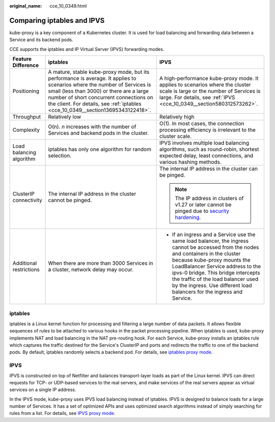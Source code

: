 :original_name: cce_10_0349.html

.. _cce_10_0349:

Comparing iptables and IPVS
===========================

kube-proxy is a key component of a Kubernetes cluster. It is used for load balancing and forwarding data between a Service and its backend pods.

CCE supports the iptables and IP Virtual Server (IPVS) forwarding modes.

+--------------------------+----------------------------------------------------------------------------------------------------------------------------------------------------------------------------------------------------------------------------------------------------------------------------------------------------+----------------------------------------------------------------------------------------------------------------------------------------------------------------------------------------------------------------------------------------------------------------------------------------------------------------------------------------------------------------+
| Feature Difference       | iptables                                                                                                                                                                                                                                                                                           | IPVS                                                                                                                                                                                                                                                                                                                                                           |
+==========================+====================================================================================================================================================================================================================================================================================================+================================================================================================================================================================================================================================================================================================================================================================+
| Positioning              | A mature, stable kube-proxy mode, but its performance is average. It applies to scenarios where the number of Services is small (less than 3000) or there are a large number of short concurrent connections on the client. For details, see :ref:`iptables <cce_10_0349__section13695343122418>`. | A high-performance kube-proxy mode. It applies to scenarios where the cluster scale is large or the number of Services is large. For details, see :ref:`IPVS <cce_10_0349__section580312573262>`.                                                                                                                                                              |
+--------------------------+----------------------------------------------------------------------------------------------------------------------------------------------------------------------------------------------------------------------------------------------------------------------------------------------------+----------------------------------------------------------------------------------------------------------------------------------------------------------------------------------------------------------------------------------------------------------------------------------------------------------------------------------------------------------------+
| Throughput               | Relatively low                                                                                                                                                                                                                                                                                     | Relatively high                                                                                                                                                                                                                                                                                                                                                |
+--------------------------+----------------------------------------------------------------------------------------------------------------------------------------------------------------------------------------------------------------------------------------------------------------------------------------------------+----------------------------------------------------------------------------------------------------------------------------------------------------------------------------------------------------------------------------------------------------------------------------------------------------------------------------------------------------------------+
| Complexity               | O(n). *n* increases with the number of Services and backend pods in the cluster.                                                                                                                                                                                                                   | O(1). In most cases, the connection processing efficiency is irrelevant to the cluster scale.                                                                                                                                                                                                                                                                  |
+--------------------------+----------------------------------------------------------------------------------------------------------------------------------------------------------------------------------------------------------------------------------------------------------------------------------------------------+----------------------------------------------------------------------------------------------------------------------------------------------------------------------------------------------------------------------------------------------------------------------------------------------------------------------------------------------------------------+
| Load balancing algorithm | iptables has only one algorithm for random selection.                                                                                                                                                                                                                                              | IPVS involves multiple load balancing algorithms, such as round-robin, shortest expected delay, least connections, and various hashing methods.                                                                                                                                                                                                                |
+--------------------------+----------------------------------------------------------------------------------------------------------------------------------------------------------------------------------------------------------------------------------------------------------------------------------------------------+----------------------------------------------------------------------------------------------------------------------------------------------------------------------------------------------------------------------------------------------------------------------------------------------------------------------------------------------------------------+
| ClusterIP connectivity   | The internal IP address in the cluster cannot be pinged.                                                                                                                                                                                                                                           | The internal IP address in the cluster can be pinged.                                                                                                                                                                                                                                                                                                          |
|                          |                                                                                                                                                                                                                                                                                                    |                                                                                                                                                                                                                                                                                                                                                                |
|                          |                                                                                                                                                                                                                                                                                                    | .. note::                                                                                                                                                                                                                                                                                                                                                      |
|                          |                                                                                                                                                                                                                                                                                                    |                                                                                                                                                                                                                                                                                                                                                                |
|                          |                                                                                                                                                                                                                                                                                                    |    The IP address in clusters of v1.27 or later cannot be pinged due to `security hardening <https://github.com/kubernetes/kubernetes/pull/108460>`__.                                                                                                                                                                                                         |
+--------------------------+----------------------------------------------------------------------------------------------------------------------------------------------------------------------------------------------------------------------------------------------------------------------------------------------------+----------------------------------------------------------------------------------------------------------------------------------------------------------------------------------------------------------------------------------------------------------------------------------------------------------------------------------------------------------------+
| Additional restrictions  | When there are more than 3000 Services in a cluster, network delay may occur.                                                                                                                                                                                                                      | -  If an ingress and a Service use the same load balancer, the ingress cannot be accessed from the nodes and containers in the cluster because kube-proxy mounts the LoadBalancer Service address to the ipvs-0 bridge. This bridge intercepts the traffic of the load balancer used by the ingress. Use different load balancers for the ingress and Service. |
+--------------------------+----------------------------------------------------------------------------------------------------------------------------------------------------------------------------------------------------------------------------------------------------------------------------------------------------+----------------------------------------------------------------------------------------------------------------------------------------------------------------------------------------------------------------------------------------------------------------------------------------------------------------------------------------------------------------+

.. _cce_10_0349__section13695343122418:

iptables
--------

iptables is a Linux kernel function for processing and filtering a large number of data packets. It allows flexible sequences of rules to be attached to various hooks in the packet processing pipeline. When iptables is used, kube-proxy implements NAT and load balancing in the NAT pre-routing hook. For each Service, kube-proxy installs an iptables rule which captures the traffic destined for the Service's ClusterIP and ports and redirects the traffic to one of the backend pods. By default, iptables randomly selects a backend pod. For details, see `iptables proxy mode <https://kubernetes.io/docs/reference/networking/virtual-ips/#proxy-mode-iptables>`__.

.. _cce_10_0349__section580312573262:

IPVS
----

IPVS is constructed on top of Netfilter and balances transport-layer loads as part of the Linux kernel. IPVS can direct requests for TCP- or UDP-based services to the real servers, and make services of the real servers appear as virtual services on a single IP address.

In the IPVS mode, kube-proxy uses IPVS load balancing instead of iptables. IPVS is designed to balance loads for a large number of Services. It has a set of optimized APIs and uses optimized search algorithms instead of simply searching for rules from a list. For details, see `IPVS proxy mode <https://kubernetes.io/docs/reference/networking/virtual-ips/#proxy-mode-ipvs>`__.
